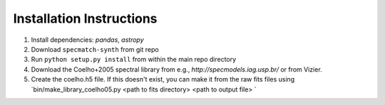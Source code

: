 .. _installation:

Installation Instructions
===============

1. Install dependencies: `pandas`, `astropy`
2. Download ``specmatch-synth`` from git repo
3. Run ``python setup.py install`` from within the main repo directory
4. Download the Coelho+2005 spectral library from e.g., `http://specmodels.iag.usp.br/` or from Vizier.
5. Create the coelho.h5 file. If this doesn't exist, you can make it from the raw fits files using `bin/make_library_coelho05.py <path to fits directory> <path to output file> `
